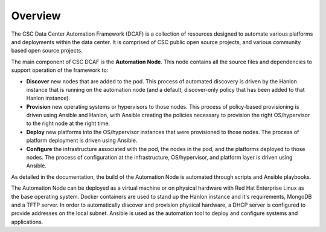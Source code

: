 Overview
========

The CSC Data Center Automation Framework (DCAF) is a collection of resources
designed to automate various platforms and deployments within the data center.
It is comprised of CSC public open source projects, and various community based
open source projects.

The main component of CSC DCAF is the **Automation Node**. This node contains
all the source files and dependencies to support operation of the framework to:

* **Discover** new nodes that are added to the pod. This process of automated
  discovery is driven by the Hanlon instance that is running on the automation
  node (and a default, discover-only policy that has been added to that Hanlon
  instance).
* **Provision** new operating systems or hypervisors to those nodes. This
  process of policy-based provisioning is driven using Ansible and Hanlon, with
  Ansible creating the policies necessary to provision the right OS/hypervisor
  to the right node at the right time.
* **Deploy** new platforms into the OS/hypervisor instances that were
  provisioned to those nodes. The process of platform deployment is driven using
  Ansible.
* **Configure** the infrastructure associated with the pod, the nodes in the
  pod, and the platforms deployed to those nodes. The process of configuration
  at the infrastructure, OS/hypervisor, and platform layer is driven using
  Ansible.

As detailed in the documentation, the build of the Automation Node is automated
through scripts and Ansible playbooks.

The Automation Node can be deployed as a virtual machine or on physical hardware
with Red Hat Enterprise Linux as the base operating system. Docker containers
are used to stand up the Hanlon instance and it's requirements, MongoDB and a
TFTP server. In order to automatically discover and provision physical hardware,
a DHCP server is configured to provide addresses on the local subnet. Ansible is
used as the automation tool to deploy and configure systems and applications.
